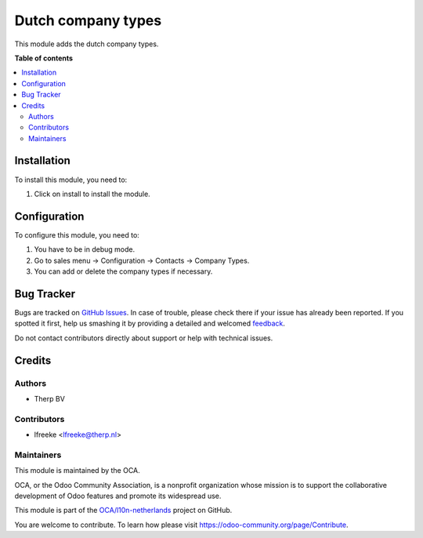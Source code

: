 ===================
Dutch company types
===================

.. !!!!!!!!!!!!!!!!!!!!!!!!!!!!!!!!!!!!!!!!!!!!!!!!!!!!
   !! This file is generated by oca-gen-addon-readme !!
   !! changes will be overwritten.                   !!
   !!!!!!!!!!!!!!!!!!!!!!!!!!!!!!!!!!!!!!!!!!!!!!!!!!!!

.. |badge1| image:: https://img.shields.io/badge/maturity-Beta-yellow.png
    :target: https://odoo-community.org/page/development-status
    :alt: Beta
.. |badge2| image:: https://img.shields.io/badge/licence-AGPL--3-blue.png
    :target: http://www.gnu.org/licenses/agpl-3.0-standalone.html
    :alt: License: AGPL-3
.. |badge3| image:: https://img.shields.io/badge/github-OCA%2Fl10n--netherlands-lightgray.png?logo=github
    :target: https://github.com/OCA/l10n-netherlands/tree/11.0/l10n_nl_dutch_company_type
    :alt: OCA/l10n-netherlands
.. |badge4| image:: https://img.shields.io/badge/weblate-Translate%20me-F47D42.png
    :target: https://translation.odoo-community.org/projects/l10n-netherlands-11-0/l10n-netherlands-11-0-l10n_nl_dutch_company_type
    :alt: Translate me on Weblate
.. |badge5| image:: https://img.shields.io/badge/runbot-Try%20me-875A7B.png
    :target: https://runbot.odoo-community.org/runbot/176/11.0
    :alt: Try me on Runbot

|badge1| |badge2| |badge3| |badge4| |badge5| 

This module adds the dutch company types.

**Table of contents**

.. contents::
   :local:

Installation
============

To install this module, you need to:

#. Click on install to install the module.


Configuration
=============

To configure this module, you need to:

#. You have to be in debug mode.
#. Go to sales menu -> Configuration -> Contacts -> Company Types.
#. You can add or delete the company types if necessary.


.. figure:: https://raw.githubusercontent.com/OCA/l10n-netherlands/11.0/l10n_nl_dutch_company_type/path/to/local/image.png
   :alt: alternative description
   :width: 600 px

Bug Tracker
===========

Bugs are tracked on `GitHub Issues <https://github.com/OCA/l10n-netherlands/issues>`_.
In case of trouble, please check there if your issue has already been reported.
If you spotted it first, help us smashing it by providing a detailed and welcomed
`feedback <https://github.com/OCA/l10n-netherlands/issues/new?body=module:%20l10n_nl_dutch_company_type%0Aversion:%2011.0%0A%0A**Steps%20to%20reproduce**%0A-%20...%0A%0A**Current%20behavior**%0A%0A**Expected%20behavior**>`_.

Do not contact contributors directly about support or help with technical issues.

Credits
=======

Authors
~~~~~~~

* Therp BV

Contributors
~~~~~~~~~~~~

* lfreeke <lfreeke@therp.nl>

Maintainers
~~~~~~~~~~~

This module is maintained by the OCA.

.. image:: https://odoo-community.org/logo.png
   :alt: Odoo Community Association
   :target: https://odoo-community.org

OCA, or the Odoo Community Association, is a nonprofit organization whose
mission is to support the collaborative development of Odoo features and
promote its widespread use.

This module is part of the `OCA/l10n-netherlands <https://github.com/OCA/l10n-netherlands/tree/11.0/l10n_nl_dutch_company_type>`_ project on GitHub.

You are welcome to contribute. To learn how please visit https://odoo-community.org/page/Contribute.
